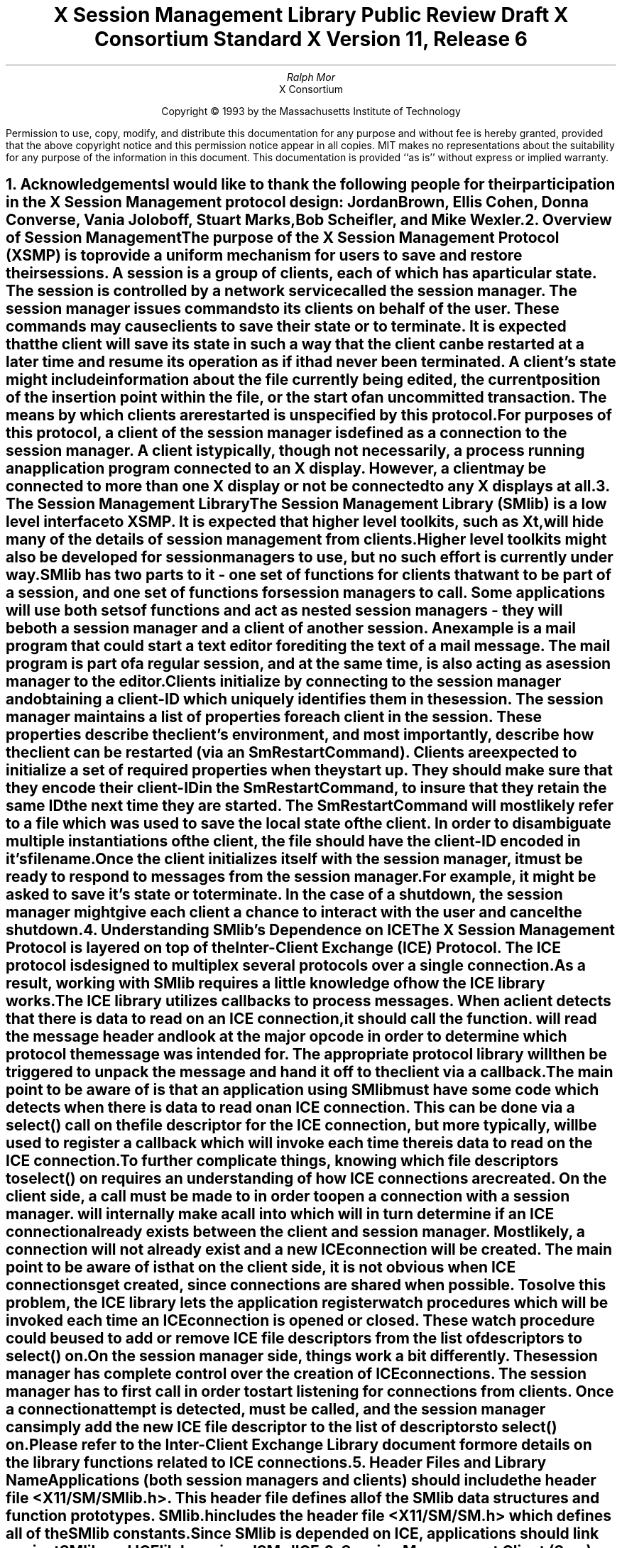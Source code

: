 .\" macro: start marker
.de sM
.ne 4
.sp 1
\\h'-0.3i'\\L'-1v'\\v'3p'\\l'1v'\\v'1v-3p'
.sp -1
..
.\" macro: end marker
.de eM
.sp -1
\\h'-0.3i'\\L'-1v'\\v'1v+4p'\\l'1v'\\v'-4p'
.sp 1
..
.EH ''''
.OH ''''
.EF ''''
.OF ''''
.ad b
.sp 10
.TL
\s+2\fBX Session Management Library\fP\s-2
.sp
Public Review Draft
.sp
X Consortium Standard
.sp
X Version 11, Release 6
.AU
Ralph Mor
.AI
X Consortium
.LP
.DS C
Copyright \(co 1993 by the Massachusetts Institute of Technology
.LP
.sp 5
Permission to use, copy, modify, and distribute this documentation for any
purpose and without fee is hereby granted, provided that the above copyright
notice and this permission notice appear in all copies.  MIT makes no
representations about the suitability for any purpose of the information in
this document.  This documentation is provided ``as is'' without express or
implied warranty.
.DE
.bp
.bp 1
.EH '\fBX Session Management Library\fP'''
.OH '''\fBX Session Management Library\fP'
.EF ''- % -''
.OF ''- % -''
.NH 1
Acknowledgements
.XS
\*(SN Acknowledgements
.XE
.LP
I would like to thank the following people for their participation in the
X Session Management protocol design: Jordan Brown, Ellis Cohen,
Donna Converse, Vania Joloboff, Stuart Marks, Bob Scheifler, and Mike Wexler.
.LP
.NH 1
Overview of Session Management
.XS
\*(SN Overview of Session Management
.XE
.LP
The purpose of the X Session Management Protocol (XSMP) is to provide a
uniform mechanism for users to save and restore their sessions.  A
\fIsession\fP is a group of clients, each of which has a particular state.
The session is controlled by a network service called the \fIsession
manager\fP\^.  The session manager issues commands to its clients on behalf
of the user.  These commands may cause clients to save their state or to
terminate.  It is expected that the client will save its state in such a
way that the client can be restarted at a later time and resume its
operation as if it had never been terminated.  A client's state might
include information about the file currently being edited, the current
position of the insertion point within the file, or the start of an 
uncommitted transaction.  The means by which clients are restarted is
unspecified by this protocol.
.LP
For purposes of this protocol, a \fIclient\fP\^ of the session manager is
defined as a connection to the session manager.  A client is typically,
though not necessarily, a process running an application program connected
to an X display.  However, a client may be connected to more
than one X display or not be connected to any X displays at all.
.LP
.NH 1
The Session Management Library
.XS
\*(SN The Session Management Library
.XE
.LP
The Session Management Library (SMlib) is a low level interface to XSMP.
It is expected that higher level toolkits, such as Xt, will hide many of
the details of session management from clients.  Higher level toolkits
might also be developed for session managers to use, but no such effort
is currently under way.
.LP
SMlib has two parts to it - one set of functions for clients that want to
be part of a session, and one set of functions for session managers to call.
Some applications will use both sets of functions and act as \fInested
session managers\fP\^ - they will be both a session manager and a client of
another session.  An example is a mail program that could start a text
editor for editing the text of a mail message.  The mail program is part of
a regular session, and at the same time, is also acting as a session manager
to the editor.
.LP
Clients initialize by connecting to the session manager and obtaining
a \fIclient-ID\fP\^ which uniquely identifies them in the session.
The session manager maintains a list of properties for each client in
the session.  These properties describe the client's environment,
and most importantly, describe how the client can be restarted (via an
\fISmRestartCommand\fP\^).  Clients are expected to initialize a set of
required properties when they start up.  They should make sure that they encode
their \fIclient-ID\fP\^ in the \fISmRestartCommand\fP\^, to insure that they
retain the same ID the next time they are started.  The
\fISmRestartCommand\fP\^
will most likely refer to a file which was used to save the local state
of the client.  In order to disambiguate multiple instantiations of the client,
the file should have the \fIclient-ID\fP\^ encoded in it's filename.
.LP
Once the client initializes itself with the session manager, it must be
ready to respond to messages from the session manager.  For example, it
might be asked to save it's state or to terminate.  In the case of a shutdown,
the session manager might give each client a chance to interact with the
user and cancel the shutdown.
.LP
.NH 1
Understanding SMlib's Dependence on ICE
.XS
\*(SN Understanding SMlib's Dependence on ICE
.XE
.LP
The X Session Management Protocol is layered on top of the Inter-Client
Exchange (ICE) Protocol.  The ICE protocol is designed to multiplex several
protocols over a single connection.  As a result, working with SMlib requires
a little knowledge of how the ICE library works.
.LP
The ICE library utilizes callbacks to process messages.  When a client
detects that there is data to read on an ICE connection, it should call
the
.PN IceProcessMessage
function.
.PN IceProcessMessage
will read the message header and look at the major opcode in order
to determine which protocol the message was intended for.  The appropriate
protocol library will then be triggered to unpack the message and hand it
off to the client via a callback.
.LP
The main point to be aware of is that an application using SMlib must
have some code which detects when there is data to read on an ICE connection.
This can be done via a select() call on the file descriptor for the
ICE connection, but more typically,
.PN XtAppAddInput
will be used to register a callback which will invoke
.PN IceProcessMessage
each time there is data to read on the ICE connection.
.LP
To further complicate things, knowing which file descriptors to select()
on requires an understanding of how ICE connections are created.
On the client side, a call must be made to
.PN SmcOpenConnection
in order to open a connection with a session manager.
.PN SmcOpenConnection
will internally make a call into
.PN IceOpenConnection
which will in turn determine if an ICE connection already exists between
the client and session manager.  Most likely, a connection will not already
exist and a new ICE connection will be created.  The main point to be aware
of is that on the client side, it is not obvious when ICE connections get
created, since connections are shared when possible.  To solve this problem,
the ICE library lets the application register \fIwatch procedures\fP\^ which
will be invoked each time an ICE connection is opened or closed.  These watch
procedure could be used to add or remove ICE file descriptors from the list of
descriptors to select() on.
.LP
On the session manager side, things work a bit differently.  The session
manager has complete control over the creation
of ICE connections.  The session manager has to first call
.PN IceListenForConnections
in order to start listening for connections from clients.  Once a connection
attempt is detected,
.PN IceAcceptConnection
must be called, and the session manager can simply add the new ICE
file descriptor to the list of descriptors to select() on.
.LP
Please refer to the \fIInter-Client Exchange Library\fP\^ document for
more details on the library functions related to ICE connections.
.LP
.NH 1
Header Files and Library Name
.XS
\*(SN Header Files and Library Name
.XE
.LP
Applications (both session managers and clients) should include the
header file \fI<X11/SM/SMlib.h>\fP\^.  This header file defines all of the
SMlib data structures and function prototypes.  \fISMlib.h\fP\^ includes the
header file \fI<X11/SM/SM.h>\fP\^ which defines all of the SMlib constants.
.LP
Since SMlib is depended on ICE, applications should link against
SMlib and ICElib by using \fI-lSM -lICE\fP\^.
.LP
.NH 1
Session Management Client (Smc) Functions
.XS
\*(SN Session Management Client (Smc) Functions
.XE
.LP
.NH 2
Connecting to the Session Manager
.XS
\*(SN Connecting to the Session Manager
.XE
.LP
To open a connection with a session manager, call the
.PN SmcOpenConnection
function.
.LP
.sM
.FD 0
SmcConn SmcOpenConnection\^(\^\fInetworkIdsList\fP, \fIcallbacks\fP\^, \fIpreviousId\fP\^, \fIclientIdRet\fP\^, \fIerrorLength\fP\^, \fIerrorStringRet\fP\^)
.br
    char *\fInetworkIdsList\fP\^;
.br
    SmcCallbacks *\fIcallbacks\fP\^;
.br
    char *\fIpreviousId\fP\^;
.br
    char **\fIclientIdRet\fP\^;
.br
    int \fIerrorLength\fP\^;
.br
    char *\fIerrorStringRet\fP\^;
.FN
.IP \fInetworkIdsList\fP 1i
Specifies the network ID(s) of the session manager.
.IP \fIcallbacks\fP 1i
A set of mandatory callbacks used to respond to messages from the
session manager.
.IP \fIpreviousId\fP 1i
The client ID from the previous session.
.IP \fIclientIdRet\fP 1i
The client ID for the current session is returned.
.IP \fIerrorLength\fP 1i
Length of the \fIerrorStringRet\fP\^ argument passed in.
.IP \fIerrorStringRet\fP 1i
Returns a null terminated error message, if any.  \fIerrorStringRet\fP
points to user supplied memory.  No more than \fIerrorLength\fP\^ bytes
are used.
.LP
.eM
\fInetworkIdsList\fP\^ is a null terminated string containing a list of
network IDs for the session manager, separated by commas.
If \fInetworkIdsList\fP\^ is
.PN NULL ,
the value of the
.PN SESSION_MANAGER
environment variable will be used.
Each network ID has the form...
.br
.TS
lw(0.25i) lw(2.5i) lw(1i).
	tcp/<hostname>:<portnumber>	or
	decnet/<hostname>::<sm$objname>	or
	local/<hostname>:<path>	
.TE
.LP
An attempt will be made to use the first network ID.  If that fails,
an attempt will be made using the second network ID, and so on.
.LP
Note that if a connection already exists between the client
and the specified session manager, a previously allocated connection
object is returned and this function has no further effect.
.LP
After the connection is established,
.PN SmcOpenConnection
registers the client with the session manager.  If the client is being
restarted from a previous session, \fIpreviousId\fP\^ should contain a null
terminated string representing the client ID from the previous session.
If the client is first joining the session, \fIpreviousId\fP\^ should be
set to
.PN NULL .
If \fIpreviousId\fP\^ is specified, but is determined to be invalid by the
session manager, SMlib will re-register
the client with \fIpreviousId\fP\^ set to
.PN NULL .
.LP
If
.PN SmcOpenConnection
succeeds, the function returns an opaque connection object and the
\fIclientIdRet\fP\^ argument contains the client ID to be used for
this session.  \fIclientIdRet\fP\^ should be freed with a call to free()
when no longer needed.  On failure,
.PN SmcOpenConnection
returns
.PN NULL
and the reason for failure is returned in \fIerrorStringRet\fP\^.
.LP
Note that SMlib used the ICE protocol to establish a connection with
the session manager.  If an ICE connection already exists between the
client and session manager, the same ICE connection is used for session
management.  Otherwise, a new ICE connection is created.
As discussed in the section titled \fIUnderstanding SMlib's Dependence
on ICE\fP\^, the client will have to keep track of when ICE connections
are created or destroyed (using 
.PN IceAddConnectionWatch
and
.PN IceRemoveConnectionWatch ),
and will have to call
.PN IceProcessMessage
each time select() shows that there is data to read on an ICE connection.
Please refer to the \fIInter-Client Exchange Library\fP\^ document for
more details.
.LP
.sp 0.5
A client must be ready to respond to messages sent by a session manager.
\fIcallbacks\fP\^ contains a set of mandatory callbacks; if any of these
function pointers are
.PN NULL ,
.PN SmcOpenConnection
will fail.
.LP
For each callback, the client can register a pointer to client data.
When SMlib invokes the callback, it will pass the client data pointer.
.LP
.sM
	typedef struct {
.sp 0.5
		struct {
.br
			SmcSaveYourselfProc callback;
.br
			SmPointer client_data;
.br
		} save_yourself;
.sp 0.5
		struct {
.br
			SmcDieProc callback;
.br
			SmPointer client_data;
.br
		} die;
.sp 0.5
		struct {
.br
			SmcShutdownCancelledProc callback;
.br
			SmPointer client_data;
.sp 0.5
		} shutdown_cancelled;
.sp 0.5
	} SmcCallbacks;
.LP
.eM
.bp
.NH 3
The Save Yourself Callback
.XS
\*(SN The Save Yourself Callback
.XE
.LP
The \fISave Yourself\fP\^ callback is of type
.PN SmcSaveYourselfProc .
.LP
.sM
typedef void (*SmcSaveYourselfProc)();
.LP
.FD 0
void SaveYourselfProc\^(\^\fIsmcConn\fP, \fIclientData\fP\^, \fIsaveType\fP\^, \fIshutdown\fP\^, \fIinteractStyle\fP\^, \fIfast\fP\^)
.br
    SmcConn \fIsmcConn\fP\^;
.br
    SmPointer \fIclientData\fP\^;
.br
    int \fIsaveType\fP\^;
.br
    Bool \fIshutdown\fP\^;
.br
    int \fIinteractStyle\fP\^;
.br
    Bool \fIfast\fP\^;
.FN
.IP \fIsmcConn\fP 1i
The session management connection object.
.IP \fIclientData\fP 1i
Client data specified when the callback was registered.
.IP \fIsaveType\fP 1i
Specifies the type of information that should be saved.
.IP \fIshutdown\fP 1i
Specifies if a shutdown is taking place.
.IP \fIinteractStyle\fP 1i
The type of interaction allowed with the user.
.IP \fIfast\fP 1i
If
.PN True ,
the client should save its state as quickly as possible.
.LP
.eM
The session manager sends a \fISave Yourself\fP\^ message to a client 
either to checkpoint it or just before
termination so that it can save its state.
The client responds with zero or more calls to
.PN SmcSetProperties
to update the properties indicating how to restart the client.
When all the properties have been set, the client should call
.PN SmcSaveYourselfDone .
.LP
If \fIinteractStyle\fP\^ is
.PN SmInteractStyleNone ,
the client must not interact with the
user while saving state.
If \fIinteractStyle\fP\^ is 
.PN SmInteractStyleErrors ,
the client may interact with the user only if an error condition arises.  If
\fIinteractStyle\fP\^ is 
.PN SmInteractStyleAny ,
then the client may interact with the user for any purpose.
Since only one client can interact with the user at a time, the client
must call
.PN SmcInteractRequest
and wait for an \fIInteract\fP\^ message from the session manager.
When the client is done interacting with the user, it should call
.PN SmcInteractDone .
The client can only call
.PN SmcInteractRequest
after it received a \fISave Yourself\fP\^ message, and before it
calls
.PN SmcSaveYourselfDone .
.LP
If \fIsaveType\fP\^ is
.PN SmSaveLocal ,
the client must update the properties to reflect its current state.
Specifically, it should save enough information to restore
the state as seen by the user of this client.  It should not affect the
state as seen by other users.  If \fIsaveType\fP\^ is
.PN SmSaveGlobal
the user wants the client to commit all of its data to permanent,
globally accessible storage.  If \fIsaveType\fP\^ is
.PN SmSaveBoth ,
the client should do both of these (it should first commit the data to
permanent storage before updating its properties).
.LP
.NH 3
The Die Callback
.XS
\*(SN The Die Callback
.XE
.LP
The \fIDie\fP\^ callback is of type
.PN SmcDieProc .
.LP
.sM
typedef void (*SmcDieProc)();
.LP
.FD 0
void DieProc\^(\^\fIsmcConn\fP, \fIclientData\fP\^)
.br
    SmcConn \fIsmcConn\fP\^;
.br
    SmPointer \fIclientData\fP\^;
.FN
.IP \fIsmcConn\fP 1i
The session management connection object.
.IP \fIclientData\fP 1i
Client data specified when the callback was registered.
.LP
.eM
The session manager sends a \fIDie\fP\^ message to a client 
when it wants it to die.  The client should respond by calling
.PN SmcCloseConnection .
A session manager that behaves properly will send a
\fISave Yourself\fP\^ message before the \fIDie\fP\^ message.
.LP
.NH 3
The Shutdown Cancelled Callback
.XS
\*(SN The Shutdown Cancelled Callback
.XE
.LP
The \fIShutdown Cancelled\fP\^ callback is of type
.PN SmcShutdownCancelledProc .
.LP
.sM
typedef void (*SmcShutdownCancelledProc)();
.LP
.FD 0
void ShutdownCancelledProc\^(\^\fIsmcConn\fP, \fIclientData\fP\^)
.br
    SmcConn \fIsmcConn\fP\^;
.br
    SmPointer \fIclientData\fP\^;
.FN
.IP \fIsmcConn\fP 1i
The session management connection object.
.IP \fIclientData\fP 1i
Client data specified when the callback was registered.
.LP
.eM
The session manager sends a \fIShutdown Cancelled\fP\^ message
when the user cancelled the shutdown during an interaction
(see the section titled \fIInteracting With the User\fP\^).
The client can now continue as if the shutdown had never happened.
If the client has not called
.PN SmcSaveYourselfDone
yet, it can either abort the save and then call
.PN SmcSaveYourselfDone
with the \fIsuccess\fP\^ argument set to
.PN False ,
or it can continue with the save and then call
.PN SmcSaveYourselfDone
with the \fIsuccess\fP\^ argument set to reflect the outcome of the save.
.LP
.NH 2
Closing the Connection
.XS
\*(SN Closing the Connection
.XE
.LP
To close a connection with a session manager, call the
.PN SmcCloseConnection
function.
.LP
.sM
.FD 0
void SmcCloseConnection\^(\^\fIsmcConn\fP, \fIcount\fP\^, \fIreasonMsgs\fP\^)
.br
    SmcConn \fIsmcConn\fP\^;
.br
    int \fIcount\fP\^;
.br
    char **\fIreasonMsgs\fP\^;
.FN
.IP \fIsmcConn\fP 1i
The session management connection object.
.IP \fIcount\fP 1i
The number of reason messages.
.IP \fIreasonMsgs\fP 1i
The reasons for closing the connection.
.LP
.eM
If
.PN SmcCloseConnection
is being called in response to a \fIDie\fP\^ message,
the connection is simply closed, and the reason messages are not sent
to the session manager.
.LP
Otherwise, \fIreasonMsgs\fP\^ contains a list of null terminated
string encoded in the current locale.  The session manager should
display these reason messages to the user.
.LP
Note that SMlib used the ICE protocol to establish a connection with
the session manager, and various protocols other than session management
may be active on the ICE connection.  When
.PN SmcCloseConnection
is called, the ICE connection will be closed only if all protocols
have been shutdown on the connection.  Check the ICElib
documentation for
.PN IceAddConnectionWatch
and
.PN IceRemoveConnectionWatch
to learn how to set up a callback to be invoked each time an ICE connection is
opened or closed.  Typically this callback adds/removes the ICE file
descriptor from the list of active descriptors (or calls
.PN XtAppAddInput
/
.PN XtRemoveInput ).
.LP
.NH 2
Modifying callbacks
.XS
\*(SN Modifying callbacks
.XE
.LP
To modify callbacks set up in
.PN SmcOpenConnection ,
call the
.PN SmcModifyCallbacks
function.
.LP
.sM
.FD 0
void SmcModifyCallbacks\^(\^\fIsmcConn\fP, \fImask\fP\^, \fIcallbacks\fP\^)
.br
    SmcConn \fIsmcConn\fP\^;
.br
    unsigned long \fImask\fP\^;
.br
    SmcCallbacks *\fIcallbacks\fP\^;
.FN
.IP \fIsmcConn\fP 1i
The session management connection object.
.IP \fImask\fP 1i
A mask indicating which callbacks to modify.
.IP \fIcallbacks\fP 1i
The new callbacks.
.LP
.eM
When specifying a value for \fImask\fP\^, the following
values may be ORed together:
.LP
	
.PN SmcSaveYourselfProcMask
.br
	
.PN SmcDieProcMask
.br
	
.PN SmcShutdownCancelledProcMask
.LP
.sp 0.5
When changing all of the callbacks, the mask value of
.PN SmcAllProcMask
may be used.
.LP
The
.PN SmcCallbacks
are defined in the description of
.PN SmcOpenConnection .
.LP
.NH 2
Setting and Retrieving Session Management Properties
.XS
\*(SN Setting and Retrieving Session Management Properties
.XE
.LP
To set session management properties for this client, call the
.PN SmcSetProperties
function.
.sM
.FD 0
void SmcSetProperties\^(\^\fIsmcConn\fP, \fIsequenceRef\fP\^, \fInumProps\fP\^, \fIprops\fP\^)
.br
    SmcConn \fIsmcConn\fP\^;
.br
    unsigned long \fIsequenceRef\fP\^;
.br
    int \fInumProps\fP\^;
.br
    SmProp **\fIprops\fP\^;
.FN
.IP \fIsmcConn\fP 1i
The session management connection object.
.IP \fIsequenceRef\fP 1i
The sequence number of the message that caused the \fISet Properties\fP\^
request.  If 0, then not responding to a previous message.
.IP \fInumProps\fP 1i
The number of properties.
.IP \fIprops\fP 1i
The list of properties to set.
.LP
.eM
The properties are specified as an array of property pointers.
For a description of session management properties and the
.PN SmProp
structure, refer to the section titled \fISession Management Properties\fP\^.
.LP
Previously set property values may be over-written using the
.PN SmcSetProperties
function.  Some properties have pre-specified semantics.
The session manager is required to store
non-predefined properties.  Note that the session manager is not
expected to restore the property values when the session is restarted.  As a
result, clients should not try to use the session manager as
a database for storing application specific state.
.LP
In order to get the sequence number of a \fISave Yourself\fP\^ message,
the client would call
.PN SmcGetIceConnection
and
.PN IceLastSequenceNumber
within the
.PN SmcSaveYourselfProc
callback.  Check the documentation for
.PN SmcGetIceConnection
below, and check the ICElib documentation for more details on the
.PN IceLastSequenceNumber
function.
.LP
.sp 0.5
To get session management properties previously stored by the client, call the
.PN SmcGetProperties
function.
.sM
.FD 0
void SmcGetProperties\^(\^\fIsmcConn\fP, \fIpropReplyProc\fP\^, \fIclientData\fP\^)
.br
    SmcConn \fIsmcConn\fP\^;
.br
    SmcPropReplyProc \fIpropReplyProc\fP\^;
.br
    SmPointer \fIclientData\fP\^;
.FN
.IP \fIsmcConn\fP 1i
The session management connection object.
.IP \fIpropReplyProc\fP 1i
The callback to be invoked when the properties reply comes back.
.IP \fIclientData\fP 1i
This pointer to client data will be passed to the
.PN SmcPropReplyProc
callback.
.LP
.eM
Note that the library does not block until the properties reply comes back.
Rather, a callback of type
.PN SmcPropReplyProc
is invoked when the data is ready.
.LP
.sM
typedef void (*SmcPropReplyProc)();
.LP
.FD 0
void PropReplyProc\^(\^\fIsmcConn\fP, \fIclientData\fP\^, \fInumProps\fP\^, \fIprops\fP\^)
.br
    SmcConn \fIsmcConn\fP\^;
.br
    SmPointer \fIclientData\fP\^;
.br
    int \fInumProps\fP\^;
.br
    SmProp **\fIprops\fP\^;
.FN
.IP \fIsmcConn\fP 1i
The session management connection object.
.IP \fIclientData\fP 1i
Client data specified when the callback was registered.
.IP \fInumProps\fP 1i
The number of properties returned.
.IP \fIprops\fP 1i
The list of properties returned.
.LP
.eM
For a description of session management properties and the
.PN SmProp
structure, refer to the section titled
\fISession Management Properties\fP\^.  In order to free each
property, call the
.PN SmFreeProperty
function (see the section titled \fIFree Functions\fP\^).
Free the actual array of pointers with a call to free().
.LP
.NH 2
Interacting With the User
.XS
\*(SN Interacting With the User
.XE
.LP
After receiving a \fISave Yourself\fP\^ message with an \fIinteractStyle\fP\^
of
.PN SmInteractStyleError
or
.PN SmInteractStyleAny ,
the client may choose to interact with the user.
Since only one client can interact with the user at a time, the client
must call
.PN SmcInteractRequest
and wait for an \fIInteract\fP\^ message from the session manager.
.sM
.FD 0
void SmcInteractRequest\^(\^\fIsmcConn\fP, \fIdialogType\fP\^, \fIinteractProc\fP\^, \fIclientData\fP\^)
.br
    SmcConn \fIsmcConn\fP\^;
.br
    int \fIdialogType\fP\^;
.br
    SmcInteractProc \fIinteractProc\fP\^;
.br
    SmPointer \fIclientData\fP\^;
.FN
.IP \fIsmcConn\fP 1i
The session management connection object.
.IP \fIdialogType\fP 1i
The type of dialog the client wishes to present to the user.
.IP \fIinteractProc\fP 1i
The callback to be invoked when the \fIInteract\fP\^ message arrives from
the session manager.
.IP \fIclientData\fP 1i
This pointer to client data will be passed to the
.PN SmcInteractProc
callback when the \fIInteract\fP\^ message arrives.
.LP
.eM
The \fIdialogType\fP argument specifies either
.PN SmDialogError
indicating that the client wants to start an error dialog,
or
.PN SmDialogNormal ,
meaning that the client wishes to start a non-error dialog.
.LP
Note that if a shutdown is in progress, the user may have the option of
cancelling the shutdown.  If the shutdown is cancelled, the clients that
have not interacted yet with the user will receive a
\fIShutdown Cancelled\fP\^ message instead of the \fIInteract\fP\^ message.
.LP
The
.PN SmcInteractProc
callback will be invoked when the \fIInteract message\fP\^ arrives from
the session manager.
.LP
.sM
typedef void (*SmcInteractProc)();
.LP
.FD 0
void InteractProc\^(\^\fIsmcConn\fP, \fIclientData\fP\^)
.br
    SmcConn \fIsmcConn\fP\^;
.br
    SmPointer \fIclientData\fP\^;
.FN
.IP \fIsmcConn\fP 1i
The session management connection object.
.IP \fIclientData\fP 1i
Client data specified when the callback was registered.
.LP
.sp 0.5
.eM
After interacting with the user (in response to an \fIInteract\fP\^ message),
call the
.PN SmcInteractDone
function.
.PN 
.sM
.FD 0
void SmcInteractDone\^(\^\fIsmcConn\fP, \fIcancelShutdown\fP\^)
.br
    SmcConn \fIsmcConn\fP\^;
.br
    Bool \fIcancelShutdown\fP\^;
.FN
.IP \fIsmcConn\fP 1i
The session management connection object.
.IP \fIcancelShutdown\fP 1i
If
.PN True ,
indicates that the user requests that the entire shutdown be cancelled.
.LP
.eM
.LP
\fIcancelShutdown\fP may only be
.PN True
if the corresponding \fISave Yourself\fP specified
.PN True
for \fIshutdown\fP\^ and
.PN SmInteractStyleErrors
or
.PN SmInteractStyleAny
for the \fIinteractStyle\fP\^.
.LP
.sp 0.5
.NH 2
Completing a Save Yourself
.XS
\*(SN Completing a Save Yourself
.XE
.LP
After saving state in response to a \fISave Yourself\fP\^ message,
call the
.PN SmcSaveYourselfDone
function.
.sM
.FD 0
void SmcSaveYourselfDone\^(\^\fIsmcConn\fP, \fIsuccess\fP\^)
.br
    SmcConn \fIsmcConn\fP\^;
.br
    Bool \fIsuccess\fP\^;
.FN
.IP \fIsmcConn\fP 1i
The session management connection object.
.IP \fIsuccess\fP 1i
If
.PN True ,
the \fISave Yourself\fP\^ operation was completed successfully.
.LP
.eM
Before calling
.PN SmcSaveYourselfDone ,
the client must have set each required property at least once since
the client registered with the session manager.
.LP
.sp 0.5
.NH 2
Informational Functions
.XS
\*(SN Informational Functions
.XE
.LP
.sM
.FD 0
int SmcProtocolVersion\^(\^\fIsmcConn\fP\^)
.br
    SmcConn \fIsmcConn\fP\^;
.FN
.eM
Returns the major version of the session management protocol
associated with this session.
.LP
.sp 0.5
.sM
.FD 0
int SmcProtocolRevision\^(\^\fIsmcConn\fP\^)
.br
    SmcConn \fIsmcConn\fP\^;
.FN
.eM
Returns the minor version of the session management protocol
associated with this session.
.LP
.sp 0.5
.sM
.FD 0
char *SmcVendor\^(\^\fIsmcConn\fP\^)
.br
    SmcConn \fIsmcConn\fP\^;
.FN
.eM
Returns a string that provides some identification of the owner of
the session manager.  The string should be freed with a call to free().
.LP
.sp 0.5
.sM
.FD 0
char *SmcRelease\^(\^\fIsmcConn\fP\^)
.br
    SmcConn \fIsmcConn\fP\^;
.FN
.eM
Returns a string that provides the release number of the session manager.
The string should be freed with a call to free().
.LP
.sp 0.5
.sM
.FD 0
char *SmcClientID\^(\^\fIsmcConn\fP\^)
.br
    SmcConn \fIsmcConn\fP\^;
.FN
.eM
Returns a null terminated string for the client Id associated with
this connection.  This information was also returned in
.PN SmcOpenConnection
(it is provided here for convenience).
.LP
Call free() on this pointer when the client Id is no longer needed.
.LP
.sp 0.5
.sM
.FD 0
IceConn SmcGetIceConnection\^(\^\fIsmcConn\fP\^)
.br
    SmcConn \fIsmcConn\fP\^;
.FN
.eM
Returns the ICE connection object associated with this session management
connection object.  The ICE connection object can be used to get some
additional information about the connection.  Some of the more useful
functions which can be used on the IceConn are IceConnectionNumber,
IceConnectionString, and IceLastSequenceNumber.  Check the ICElib
documentation for more details on these functions.
.LP
.sp 0.5
.NH 2
Error Handling
.XS
\*(SN Error Handling
.XE
.LP
If the client receives an unexpected protocol error from the session manager,
an error handler is invoked by SMlib.  A default error handler exists which
simply prints the error message and exits.  The client can change this error
handler by calling the
.PN SmcSetErrorHandler
function.
.LP
.sM
.FD 0
SmcErrorHandler SmcSetErrorHandler\^(\^\fIhandler\fP\^)
.br
    SmcErrorHandler \fIhandler\fP\^;
.FN
.IP \fIhandler\fP 1i
The error handler.  Pass
.PN NULL
to restore the default handler.
.LP
.eM
.PN SmcSetErrorHandler
returns the previous error handler.
.LP
The
.PN SmcErrorHandler
has the following type:
.LP
.sp 0.5
.sM
typedef void (*SmcErrorHandler)();
.br
.FD 0
void ErrorHandler\^(\^\fIsmc_conn\fP, \fIswap\fP\^, \fIoffending_minor_opcode\fP\^, \fIoffending_sequence_num\fP\^, \fIerror_class\fP\^, \fIseverity\fP\^, \fIvalues\fP\^)
.br
    SmcConn \fIsmc_conn\fP\^;
.br
    Bool \fIswap\fP\^;
.br
    int \fIoffending_minor_opcode\fP\^;
.br
    unsigned long \fIoffending_sequence_num\fP\^;
.br
    int \fIerror_class\fP\^;
.br
    int \fIseverity\fP\^;
.br
    IcePointer \fIvalues\fP\^;
.FN
.IP \fIsmc_conn\fP 1i
The session management connection object.
.IP \fIswap\fP 1i
A flag which indicates if the \fIvalues\fP\^ need byte swapping.
.IP \fIoffending_minor_opcode\fP 1i
The ICE minor opcode of the offending message.
.IP \fIoffending_sequence_num\fP 1i
The sequence number of the offending message.
.IP \fIerror_class\fP 1i
The error class of the offending message.
.IP \fIseverity\fP 1i
.PN IceCanContinue ,
.PN IceFatalToProtocol ,
or
.PN IceFatalToConnection .
.IP \fIvalues\fP 1i
Any additional error values specific to the minor opcode and class.
.LP
.eM
Note that this error handler is invoked for protocol related errors.
To install an error handler to be invoked when an IO error occurs, use
the
.PN IceSetIOErrorHandler
function described in the \fIInter-Client Exchange Library\fP\^ document.
.LP
.sp 0.5
.NH 1
Session Management Server (Sms) Functions
.XS
\*(SN Session Management Server (Sms) Functions
.XE
.LP
.NH 2
Initializing the Library
.XS
\*(SN Initializing the Library
.XE
.LP
.PN SmsInitialize
is the first SMlib function that should be called by a
session manager.  It provides information about the session manager,
and registers a callback which will be invoked each
time a new client connects to the session manager.
.LP
.sM
.FD 0
Status SmsInitialize\^(\^\fIvendor\fP, \fIrelease\fP\^, \fInewClientProc\fP\^, \fImanagerData\fP\^, \fIerrorLength\fP\^, \fIerrorStringRet\fP\^)
.br
    char *\fIvendor\fP\^;
.br
    char *\fIrelease\fP\^;
.br
    SmsNewClientProc \fInewClientProc\fP\^;
.br
    SmPointer \fImanagerData\fP\^;
.br
    int \fIerrorLength\fP\^;
.br
    char *\fIerrorStringRet\fP\^;
.FN
.IP \fIvendor\fP 1i
A string specifying the session manager vendor.
.IP \fIrelease\fP 1i
A string specifying the session manager release number.
.IP \fInewClientProc\fP 1i
Callback to be invoked each time a new client connects to the session manager.
.IP \fImanagerData\fP 1i
When the
.PN SmsNewClientProc
callback is invoked, this pointer to manager data will be passed.
.IP \fIerrorLength\fP 1i
Length of the \fIerrorStringRet\fP\^ argument passed in.
.IP \fIerrorStringRet\fP 1i
Returns a null terminated error message, if any.  \fIerrorStringRet\fP
points to user supplied memory.  No more than \fIerrorLength\fP\^ bytes
are used.
.LP
.eM
After the
.PN SmsInitialize
function is called, the session manager should use the
.PN IceListenForConnections
function to listen for new connections, and
.PN IceAcceptConnection
to accept connections.  Refer to the section of this document titled
\fIUnderstanding SMlib's Dependence on ICE\fP\^ to learn more on how
SMlib and ICElib work together.  Also refer to the \fIInter-Client
Exchange Library\fP\^ document for further details on accepting ICE
connections.
.LP
Each time a new client connects to the session manager, the
.PN SmsNewClientProc
callback is invoked.  The session manager obtains a new opaque connection
object which it should use for all future interaction with the client.  The
session manager is also required to register additional callbacks for the
different messages that the client might send.
.bp
.sM
typedef void (*SmsNewClientProc)();
.LP
.FD 0
void NewClientProc\^(\^\fIsmsConn\fP, \fImanagerData\fP\^, \fIcallbacksRet\fP\^)
.br
    SmsConn \fIsmsConn\fP\^;
.br
    SmPointer \fImanagerData\fP\^;
.br
    SmsCallbacks *\fIcallbacksRet\fP\^;
.FN
.IP \fIsmsConn\fP 1i
A new opaque connection object.
.IP \fImanagerData\fP 1i
Manager data specified when the callback was registered.
.IP \fIcallbacksRet\fP 1i
Mandatory set of callbacks to be registered by the session manager.
.LP
.eM
For each callback, the session manager can register a pointer to manager
data specific to that callback.  This pointer will be passed to the callback
when it is invoked by SMlib.
.LP
.sM
	typedef struct {
.sp 0.5
		struct {
.br
			SmsRegisterClientProc callback;
.br
			SmPointer manager_data;
.br
		} register_client;
.sp 0.5	
		struct {
.br
			SmsInteractRequestProc callback;
.br
			SmPointer manager_data;
.br
		} interact_request;
.sp 0.5
		struct {
.br
			SmsInteractDoneProc callback;
.br
			SmPointer manager_data;
.br
		} interact_done;
.sp 0.5
		struct {
.br
			SmsSaveYourselfDoneProc callback;
.br
			SmPointer manager_data;
.br
		} save_yourself_done;
.sp 0.5
		struct {
.br
			SmsCloseConnectionProc callback;
.br
			SmPointer manager_data;
.br
		} close_connection;
.sp 0.5
		struct {
.br
			SmsSetPropertiesProc callback;
.br
			SmPointer manager_data;
.br
		} set_properties;
.sp 0.5
		struct {
.br
			SmsGetPropertiesProc callback;
.br
			SmPointer manager_data;
.br
		} get_properties;
.sp 0.5
	} SmsCallbacks;
.LP
.eM
.NH 3
The Register Client Callback
.XS
\*(SN The Register Client Callback
.XE
.LP
The \fIRegister Client\fP\^ callback is the first callback that will be
invoked after the client connects to the session manager.  It's type is
.PN SmsRegisterClientProc .
.LP
.sM
typedef Status (*SmsRegisterClientProc();
.LP
.FD 0
Status RegisterClientProc\^(\^\fIsmsConn\fP, \fImanagerData\fP\^, \fIpreviousId\fP\^)
.br
    SmsConn \fIsmsConn\fP\^;
.br
    SmPointer \fImanagerData\fP\^;
.br
    char *\fIpreviousId\fP\^;
.FN
.IP \fIsmsConn\fP 1i
The session management connection object.
.IP \fImanagerData\fP 1i
Manager data specified when the callback was registered.
.IP \fIpreviousId\fP 1i
The client ID from the previous session.
.LP
.eM
Before any further interaction takes place with the client,
the client must be registered with the session manager.
.LP
If the client is being restarted from a previous session,
\fIpreviousId\fP\^ will contain a null terminated string representing
the client ID from the previous session.  Call free() on the
\fIpreviousId\fP\^ pointer when it is no longer needed.
If the client is first joining the session, \fIpreviousId\fP\^ will be
.PN NULL .
.LP
If \fIpreviousId\fP\^ is invalid, the session manager should not register
the client at this time.  This callback should return a status of 0, which
will cause an error message to be sent to the client.  The client should
re-register with \fIpreviousId\fP\^ set to
.PN NULL .
.LP
Otherwise, the session manager should register the client with a
unique client ID by calling the
.PN SmsRegisterClientReply
function (to be discussed shortly), and the
.PN SmsRegisterClientProc
callback should return a status of 1.
.LP
.sp 0.5
.NH 3
The Interact Request Callback
.XS
\*(SN The Interact Request Callback
.XE
.LP
The \fIInteract Request\fP\^ callback is of type
.PN SmsInteractRequestProc .
.LP
.sM
typedef void (*SmsInteractRequestProc)();
.LP
.FD 0
void InteractRequestProc\^(\^\fIsmsConn\fP, \fImanagerData\fP\^, \fIdialogType\fP\^)
.br
    SmsConn \fIsmsConn\fP\^;
.br
    SmPointer \fImanagerData\fP\^;
.br
    int \fIdialogType\fP\^;
.FN
.IP \fIsmsConn\fP 1i
The session management connection object.
.IP \fImanagerData\fP 1i
Manager data specified when the callback was registered.
.IP \fIdialogType\fP 1i
The type of dialog the client wishes to present to the user.
.LP
.eM	  
When a client receives a \fISave Yourself\fP\^ message with an
\fIinteractStyle\fP\^ of
.PN SmInteractStyleErrors
or
.PN SmInteractStyleAny ,
the client may choose to interact with the user.
Since only one client can interact with the user at a time, the client
must request to interact with the user.  The session manager should keep
a queue of all clients wishing to interact.  It should send an \fIInteract\fP\^
message to one client at a time and wait for an \fIInteract Done\fP\^ message
before continuing with the next client.
.LP
The \fIdialogType\fP argument specifies either
.PN SmDialogError
indicating that the client wants to start an error dialog,
or
.PN SmDialogNormal ,
meaning that the client wishes to start a non-error dialog.
.LP
If a shutdown is in progress, the user may have the option of cancelling
the shutdown.  If the shutdown is cancelled (specified in the \fIInteract
Done\fP\^ message), the session manager should send a
\fIShutdown Cancelled\fP\^ message to each client that requested to interact.
.LP
.sp 0.5
.NH 3
The Interact Done Callback
.XS
\*(SN The Interact Done Callback
.XE
.LP
When the client is done interacting with the user, the
.PN SmsInteractDoneProc
callback will be invoked.
.LP
.sM
typedef void (*SmsInteractDoneProc)();
.LP
.FD 0
void InteractDoneProc\^(\^\fIsmsConn\fP, \fImanagerData\fP\^, \fIcancelShutdown\fP\^)
.br
    SmsConn \fIsmsConn\fP\^;
.br
    SmPointer \fImanagerData\fP\^;
.br
    int \fIcancelShutdown\fP\^;
.FN
.IP \fIsmsConn\fP 1i
The session management connection object.
.IP \fImanagerData\fP 1i
Manager data specified when the callback was registered.
.IP \fIcancelShutdown\fP 1i
Specifies if the user requests that the entire shutdown be cancelled.
.LP
.eM
Note that the shutdown can be cancelled only if the corresponding
\fISave Yourself\fP specified
.PN True
for \fIshutdown\fP\^ and
.PN SmInteractStyleErrors
or
.PN SmInteractStyleAny
for the \fIinteractStyle\fP\^.
.LP
.sp 0.5
.NH 3
The Save Yourself Done Callback
.XS
\*(SN The Save Yourself Done Callback
.XE
.LP
When the client is done saving its state in response to a
\fISave Yourself\fP\^ message, the
.PN SmsSaveYourselfDoneProc
will be invoked.
.LP
.sM
typedef void (*SmsSaveYourselfDoneProc)();
.LP
.FD 0
void SaveYourselfDoneProc\^(\^\fIsmsConn\fP, \fImanagerData\fP\^, \fIsuccess\fP\^)
.br
    SmsConn \fIsmsConn\fP\^;
.br
    SmPointer \fImanagerData\fP\^;
.br
    Bool \fIsuccess\fP\^;
.FN
.IP \fIsmsConn\fP 1i
The session management connection object.
.IP \fImanagerData\fP 1i
Manager data specified when the callback was registered.
.IP \fIsuccess\fP 1i
If
.PN True ,
the \fISave Yourself\fP\^ operation was completed successfully.
.LP
.eM
Before the \fISave Yourself Done\fP\^ was sent, the client must have
set each required property at least once since it registered with the
session manager.
.LP
.sp 0.5
.NH 3
The Connection Closed Callback
.XS
\*(SN The Connection Closed Callback
.XE
.LP
If the client decides to terminate (not as a result of a \fIDie\fP\^
message), the
.PN SmsCloseConnectionProc
callback is invoked.
.LP
.sM
typedef void (*SmsCloseConnectionProc)();
.LP
.FD 0
void CloseConnectionProc\^(\^\fIsmsConn\fP, \fImanagerData\fP\^, \fIlocale\fP\^, \fIcount\fP\^, \fIreasonMsgs\fP\^)
.br
    SmsConn \fIsmsConn\fP\^;
.br
    SmPointer \fImanagerData\fP\^;
.br
    char *\fIlocale\fP\^;
.br
    int \fIcount\fP\^;
.br
    char **\fIreasonMsgs\fP\^;
.FN
.IP \fIsmsConn\fP 1i
The session management connection object.
.IP \fImanagerData\fP 1i
Manager data specified when the callback was registered.
.IP \fIlocale\fP 1i
The locale in which the \fIreasonMsgs\fP\^ are encoded.
.IP \fIcount\fP 1i
The number of reason messages.
.IP \fIreasonMsgs\fP 1i
The reasons the client is closing the connection.
.LP
.eM
The session manager should display the reason messages to the user.
.LP
The \fIlocale\fP\^ string should be freed with a call to free().
Call
.PN SmFreeReasons
to free the reason messages.  See the section titled \fIFree Functions\fP\^.
.LP
.sp 0.5
.NH 3
The Set Properties Callback
.XS
\*(SN The Set Properties Callback
.XE
.LP
When the client sets session management properties, the
.PN SmsSetPropertiesProc
callback will be invoked.
.LP
.sM
typedef void (*SmsSetPropertiesProc)();
.LP
.FD 0
void SetPropertiesProc\^(\^\fIsmsConn\fP, \fImanagerData\fP\^, \fIsequenceRef\fP\^, \fInumProps\fP\^, \fIprops\fP\^)
.br
    SmsConn \fIsmsConn\fP\^;
.br
    SmPointer \fImanagerData\fP\^;
.br
    unsigned long \fIsequenceRef\fP\^;
.br
    int \fInumProps\fP\^;
.br
    SmProp **\fIprops\fP\^;
.FN
.IP \fIsmcConn\fP 1i
The session management connection object.
.IP \fImanagerData\fP 1i
Manager data specified when the callback was registered.
.IP \fIsequenceRef\fP 1i
The sequence number of the message that caused the \fISet Properties\fP\^
request.  If 0, then not responding to a previous message.
.IP \fInumProps\fP 1i
The number of properties.
.IP \fIprops\fP 1i
The list of properties to set.
.LP
.eM
The properties are specified as an array of property pointers.
For a description of session management properties and the
.PN SmProp
structure, refer to the section titled
\fISession Management Properties\fP\^.
.LP
Previously set property values may be over-written.  Some properties
have pre-specified semantics.
The session manager is required to store
non-predefined properties.
.LP
In order to free each property, call the
.PN SmFreeProperty
function.  See the section titled \fIFree Functions\fP\^.
Free the actual array of pointers with a call to free().
.LP
.sp 0.5
.NH 3
The Get Properties Callback
.XS
\*(SN The Get Properties Callback
.XE
.LP
When the client wants to retrieve properties that it previously set, the
.PN SmsGetPropertiesProc
callback is invoked.
.LP
.sM
typedef void (*SmsGetPropertiesProc)();
.LP
.FD 0
void GetPropertiesProc\^(\^\fIsmsConn\fP, \fImanagerData\fP\^)
.br
    SmsConn \fIsmsConn\fP\^;
.br
    SmPointer \fImanagerData\fP\^;
.FN
.IP \fIsmcConn\fP 1i
The session management connection object.
.IP \fImanagerData\fP 1i
Manager data specified when the callback was registered.
.LP
.eM
The session manager should respond by calling
.PN SmsReturnProperties .
\fIAll\fP\^ of the properties set for this client should be returned.
.LP
.sp 0.5
.NH 2
Registering the Client
.XS
\*(SN Registering the Client
.XE
.LP
In order to register a client (in response to a
.PN SmsRegisterClientProc
callback, call the
.PN SmsRegisterClientReply
function.
.LP
.sM
.FD 0
void SmsRegisterClientReply\^(\^\fIsmsConn\fP, \fIclientId\fP\^)
.br
    SmsConn \fIsmsConn\fP\^;
.br
    char *\fIclientId\fP\^;
.FN
.IP \fIsmsConn\fP 1i
The session management connection object.
.IP \fIclientId\fP 1i
A null terminated string representing a unique client ID.
.LP
.eM
.LP
.sp 0.5
.NH 2
Sending a Save Yourself
.XS
\*(SN Sending a Save Yourself message
.XE
.LP
In order to send a \fISave Yourself\fP\^ to a client, call the
.PN SmsSaveYourself
function.
.LP
.sM
.FD 0
void SmsSaveYourself\^(\^\fIsmsConn\fP, \fIsaveType\fP\^, \fIshutdown\fP\^, \fIinteractStyle\fP\^, \fIfast\fP\^)
.br
    SmsConn \fIsmsConn\fP\^;
.br
    int \fIsaveType\fP\^;
.br
    Bool \fIshutdown\fP\^;
.br
    int \fIinteractStyle\fP\^;
.br
    Bool \fIfast\fP\^;
.FN
.IP \fIsmsConn\fP 1i
The session management connection object.
.IP \fIsaveType\fP 1i
Specifies the type of information that should be saved.
.IP \fIshutdown\fP 1i
Specifies if a shutdown is taking place.
.IP \fIinteractStyle\fP 1i
The type of interaction allowed with the user.
.IP \fIfast\fP 1i
If
.PN True ,
the client should save its state as quickly as possible.
.LP
.eM
The session manager sends a \fISave Yourself\fP\^ message to a client 
either to checkpoint it or just before
termination so that it can save its state.
The client responds with zero or more /fISet Properties\fP\^ messages
to update the properties indicating how to restart the client.
When all the properties have been set, the client sends a
\fISave Yourself Done\fP\^ message.
.LP
If \fIinteractStyle\fP\^ is
.PN SmInteractStyleNone ,
the client must not interact with the
user while saving state.
If \fIinteractStyle\fP\^ is 
.PN SmInteractStyleErrors ,
the client may interact with the user only if an error condition arises.  If
\fIinteractStyle\fP\^ is 
.PN SmInteractStyleAny ,
then the client may interact with the user for any purpose.
The client must send an \fIInteract Request\fP\^ message
and wait for an \fIInteract\fP\^ message from the session manager
before it can interact with the user.  When the client is done
interacting with the user, it should send an \fIInteract Done\fP\^ message.
The \fIInteract Request\fP\^ message can be sent any time after a
\fISave Yourself\fP\^ and before a \fISave Yourself Done\fP\^.
.LP
If \fIsaveType\fP\^ is
.PN SmSaveLocal ,
the client must update the properties to reflect its current state.
Specifically, it should save enough information to restore
the state as seen by the user of this client.  It should not affect the
state as seen by other users.  If \fIsaveType\fP\^ is
.PN SmSaveGlobal
the user wants the client to commit all of its data to permanent,
globally accessible storage.  If \fIsaveType\fP\^ is
.PN SmSaveBoth ,
the client should do both of these (it should first commit the data to
permanent storage before updating its properties).
.bp
.NH 2
Sending an Interact Message
.XS
\*(SN Sending an Interact Message
.XE
.LP
To send an \fIInteract\fP\^ message to a client, call the
.PN SmsInteract
function.
.sM
.FD 0
void SmsInteract\^(\^\fIsmsConn\fP\^)
.br
    SmsConn \fIsmsConn\fP\^;
.FN
.IP \fIsmsConn\fP 1i
The session management connection object.
.LP
.eM
The \fIInteract\fP\^ message grants the client the privilege of interacting
with the user.  When the client is done interacting with the user, it must
send an \fIInteract Done\fP\^ message to the session manager.
.LP
.sp 0.5
.NH 2
Sending a Die Message
.XS
\*(SN Sending a Die Message
.XE
.LP
To send a \fIDie\fP\^ message to a client, call the
.PN SmsDie
function.
.LP
.sM
.FD 0
void SmsDie\^(\^\fIsmsConn\fP\^)
.br
    SmsConn \fIsmsConn\fP\^;
.FN
.IP \fIsmsConn\fP 1i
The session management connection object.
.LP
.eM
It is expected that the session manager would send a \fISave Yourself\fP\^
message to the client before sending the \fIDie\fP\^ message.
<ISSUE - wait for Connection Closed>
.LP
.sp 0.5
.NH 2
Cancelling a Shutdown
.XS
\*(SN Cancelling a Shutdown
.XE
.LP
To cancel a shutdown, call the
.PN SmsShutdownCancelled
function.
.LP
.sM
.FD 0
void SmsShutdownCancelled\^(\^\fIsmsConn\fP\^)
.br
    SmsConn \fIsmsConn\fP\^;
.FN
.IP \fIsmsConn\fP 1i
The session management connection object.
.LP
.eM
The client can now continue as if the shutdown had never happened.
If the client has not sent a \fISave Yourself Done\fP\^ yet, it can
either abort the save and send a \fISave Yourself Done\fP\^ 
with the \fIsuccess\fP\^ field set to
.PN False ,
or it can continue with the save and send a \fISave Yourself Done\fP\^ 
with the \fIsuccess\fP\^ field set to reflect the outcome of the save.
.LP
.sp 0.5
.NH 2
Returning Properties
.XS
\*(SN Returning Properties
.XE
.LP
In response to a \fIGet Properties\fP\^ message, the session manager should
call the
.PN SmsReturnProperties
function.
.LP
.sM
.FD 0
void SmsReturnProperties\^(\^\fIsmsConn\fP\^, \fInumProps\fP\^, \fIprops\fP\^)
.br
    SmsConn \fIsmsConn\fP\^;
.br
    int \fInumProps\fP\^;
.br
    SmProp **\fIprops\fP\^;
.FN
.IP \fIsmsConn\fP 1i
The session management connection object.
.LP
.IP \fInumProps\fP 1i
The number of properties.
.IP \fIprops\fP 1i
The list of properties to return to the client.
.LP
.eM
The properties are returned as an array of property pointers.
For a description of session management properties and the
.PN SmProp
structure, refer to the section titled
\fISession Management Properties\fP\^.
.LP
.sp 0.5
.NH 2
Cleaning Up After a Client Disconnects
.XS
\*(SN Cleaning Up After a Client Disconnects
.XE
.LP
When the session manager receives a \fIConnection Closed\fP message or
otherwise detects that the client aborted the connection, it should
call the
.PN SmsCleanUp
function in order to free up the connection object.
.LP
.sM
.FD 0
void SmsCleanUp\^(\^\fIsmsConn\fP\^)
.br
    SmsConn \fIsmsConn\fP\^;
.FN
.IP \fIsmsConn\fP 1i
The session management connection object.
.LP
.eM
.LP
.sp 0.5
.NH 2
Informational Functions
.XS
\*(SN Informational Functions
.XE
.LP
.sM
.FD 0
int SmsProtocolVersion\^(\^\fIsmsConn\fP\^)
.br
    SmsConn \fIsmsConn\fP\^;
.FN
.eM
Returns the major version of the session management protocol
associated with this session.
.LP
.sp 0.5
.sM
.FD 0
int SmsProtocolRevision\^(\^\fIsmsConn\fP\^)
.br
    SmsConn \fIsmsConn\fP\^;
.FN
.eM
Returns the minor version of the session management protocol
associated with this session.
.LP
.sp 0.5
.sM
.FD 0
char *SmsVendor\^(\^\fIsmsConn\fP\^)
.br
    SmsConn \fIsmsConn\fP\^;
.FN
.eM
Returns a string that provides some identification of the owner of
the SMlib being used by the client.  The string should be freed with
a call to free().
.LP
.sp 0.5
.sM
.FD 0
char *SmsRelease\^(\^\fIsmsConn\fP\^)
.br
    SmsConn \fIsmsConn\fP\^;
.FN
.eM
Returns a string that provides some identification of the release
number of the SMlib being used by the client.  The string should be
freed with a call to free().
.LP
.sp 0.5
.sM
.FD 0
char *SmsClientID\^(\^\fIsmsConn\fP\^)
.br
    SmsConn \fIsmsConn\fP\^;
.FN
.eM
Returns a null terminated string for the client Id associated with
this connection.
.LP
Call free() on this pointer when the client Id is no longer needed.
.LP
.sp 0.5
.sM
.FD 0
IceConn SmsGetIceConnection\^(\^\fIsmsConn\fP\^)
.br
    SmsConn \fIsmsConn\fP\^;
.FN
.eM
Returns the ICE connection object associated with this session management
connection object.  The ICE connection object can be used to get some
additional information about the connection.  Some of the more useful
functions which can be used on the IceConn are IceConnectionNumber,
and IceLastSequenceNumber.  Check the ICElib documentation for more
details on these functions.
.LP
.sp 0.5
.NH 2
Error Handling
.XS
\*(SN Error Handling
.XE
.LP
If the session manager receives an unexpected protocol error from a client,
an error handler is invoked by SMlib.  A default error handler exists which
simply prints the error message and exits.  The session manager can change
this error handler by calling the
.PN SmsSetErrorHandler
function.
.LP
.sM
.FD 0
SmsErrorHandler SmsSetErrorHandler\^(\^\fIhandler\fP\^)
.br
    SmsErrorHandler \fIhandler\fP\^;
.FN
.IP \fIhandler\fP 1i
The error handler.  Pass
.PN NULL
to restore the default handler.
.LP
.eM
.PN SmsSetErrorHandler
returns the previous error handler.
.LP
The
.PN SmsErrorHandler
has the following type:
.LP
.sp 0.5
.sM
typedef void (*SmsErrorHandler)();
.br
.FD 0
void ErrorHandler\^(\^\fIsms_conn\fP, \fIswap\fP\^, \fIoffending_minor_opcode\fP\^, \fIoffending_sequence_num\fP\^, \fIerror_class\fP\^, \fIseverity\fP\^, \fIvalues\fP\^)
.br
    SmsConn \fIsms_conn\fP\^;
.br
    Bool \fIswap\fP\^;
.br
    int \fIoffending_minor_opcode\fP\^;
.br
    unsigned long \fIoffending_sequence_num\fP\^;
.br
    int \fIerror_class\fP\^;
.br
    int \fIseverity\fP\^;
.br
    IcePointer \fIvalues\fP\^;
.FN
.IP \fIsms_conn\fP 1i
The session management connection object.
.IP \fIswap\fP 1i
A flag which indicates if the \fIvalues\fP\^ need byte swapping.
.IP \fIoffending_minor_opcode\fP 1i
The ICE minor opcode of the offending message.
.IP \fIoffending_sequence_num\fP 1i
The sequence number of the offending message.
.IP \fIerror_class\fP 1i
The error class of the offending message.
.IP \fIseverity\fP 1i
.PN IceCanContinue ,
.PN IceFatalToProtocol ,
or
.PN IceFatalToConnection .
.IP \fIvalues\fP 1i
Any additional error values specific to the minor opcode and class.
.LP
.eM
Note that this error handler is invoked for protocol related errors.
To install an error handler to be invoked when an IO error occurs, use
the
.PN IceSetIOErrorHandler
function described in the \fIInter-Client Exchange Library\fP\^ document.
.LP
.sp 0.5
.NH 1
Session Management Properties
.XS
\*(SN Session Management Properties
.XE
.LP
Each property is defined by the following structure:
.LP
	typedef struct {
.br
		char *name;			/* name of property */
.br
		char *type;			/* type of property */
.br
		int num_vals;		/* number of values */
.br
		SmPropValue *vals;	/* the list of values */
.br
	} SmProp;
.br
.LP	
	typedef struct {
.br
		int length;			/* the length of the value */
.br
		SmPointer value;		/* the value */
.br
	} SmPropValue;
.LP
.sp 0.5
In all of the SMlib functions related to properties, the properties are
passed as an array of
.PN SmProp
pointers.
.LP
	int numProps;
.br
	SmProp **props;
.LP
Specifying the properties in this format is ideal for
.PN SmsSetPropertiesProc
callback, and has been adapted for all other property related functions.
.LP
When the client sets properties in the session manager, some of the properties
may have been previously set, and some of the properties will be set for the
first time.  As a result, the session manager must \fImerge\fP the properties
in it's current database.  Specifying the properties as an array of
.PN SmProp
pointers makes this much simpler for the session manager.
.LP
The X Session Management Protocol defines a list of predefined properties,
several of which are required to be set by the client.
.LP
<paste from XSMP>
.LP
.sp 0.5
.NH 1
Free Functions
.XS
\*(SN Free Functions
.XE
.LP
To free an individual property, call the
.PN SmFreeProperty
function.
.LP
.sM
.FD 0
void SmFreeProperty\^(\^\fIprop\fP\^)
.br
    SmProp *\fIprop\fP\^;
.FN
.IP \fIprop\fP 1i
The property to free.
.LP
.eM
.LP
To free the reason strings from the
.PN SmsCloseConnectionProc
callback, call the
.PN SmFreeReasons
function.
.LP
.sM
.FD 0
void SmFreeReasons\^(\^\fIcount\fP, \fIreasons\fP\^)
.br
    int \fIcount\fP\^;
.br
    char **\fIreasons\fP\^;
.FN
.IP \fIcount\fP 1i
The number of reason strings.
.IP \fIreasons\fP 1i
The list of reason strings to free.

.bp
authentication

client ids


.bp



.LP
.eM
.EH ''''
.OH ''''
.EF ''''
.OF ''''
.bp
.TC
